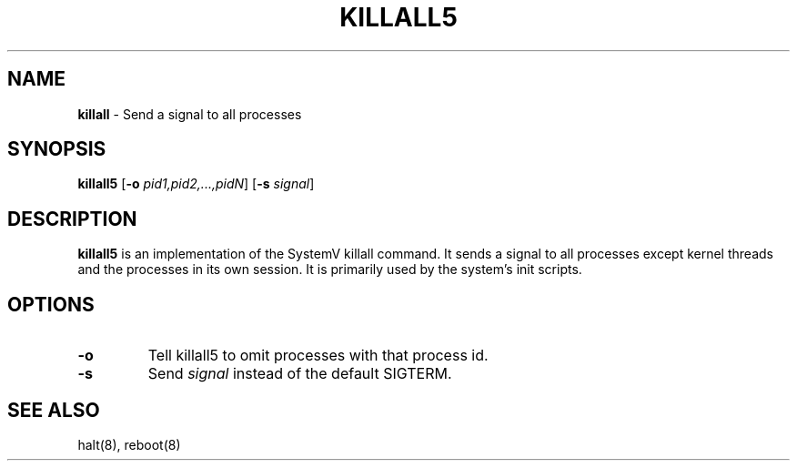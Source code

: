 .TH KILLALL5 8 ubase-VERSION
.SH NAME
\fBkillall\fR - Send a signal to all processes
.SH SYNOPSIS
\fBkillall5\fR [\fB-o\fI pid1,pid2,...,pidN\fR] [\fB-s\fI signal\fR]
.SH DESCRIPTION
\fBkillall5\fR is an implementation of the SystemV killall command.
It sends a signal to all processes except kernel threads and the processes
in its own session.  It is primarily used by the system's init scripts.
.SH OPTIONS
.TP
\fB-o\fR
Tell killall5 to omit processes with that process id.
.TP
\fB-s\fR
Send \fIsignal\fR instead of the default SIGTERM.
.SH SEE ALSO
halt(8), reboot(8)
